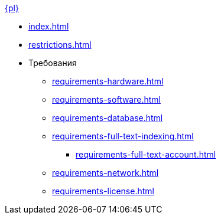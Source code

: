 .xref:index.adoc[{pl}]
* xref:index.adoc[]
* xref:restrictions.adoc[]
* Требования
** xref:requirements-hardware.adoc[]
** xref:requirements-software.adoc[]
** xref:requirements-database.adoc[]
** xref:requirements-full-text-indexing.adoc[]
*** xref:requirements-full-text-account.adoc[]
** xref:requirements-network.adoc[]
// ** xref:.requirements-file-service-account.adoc[]
// ** xref:.requirements-server-account.adoc[]
** xref:requirements-license.adoc[]
